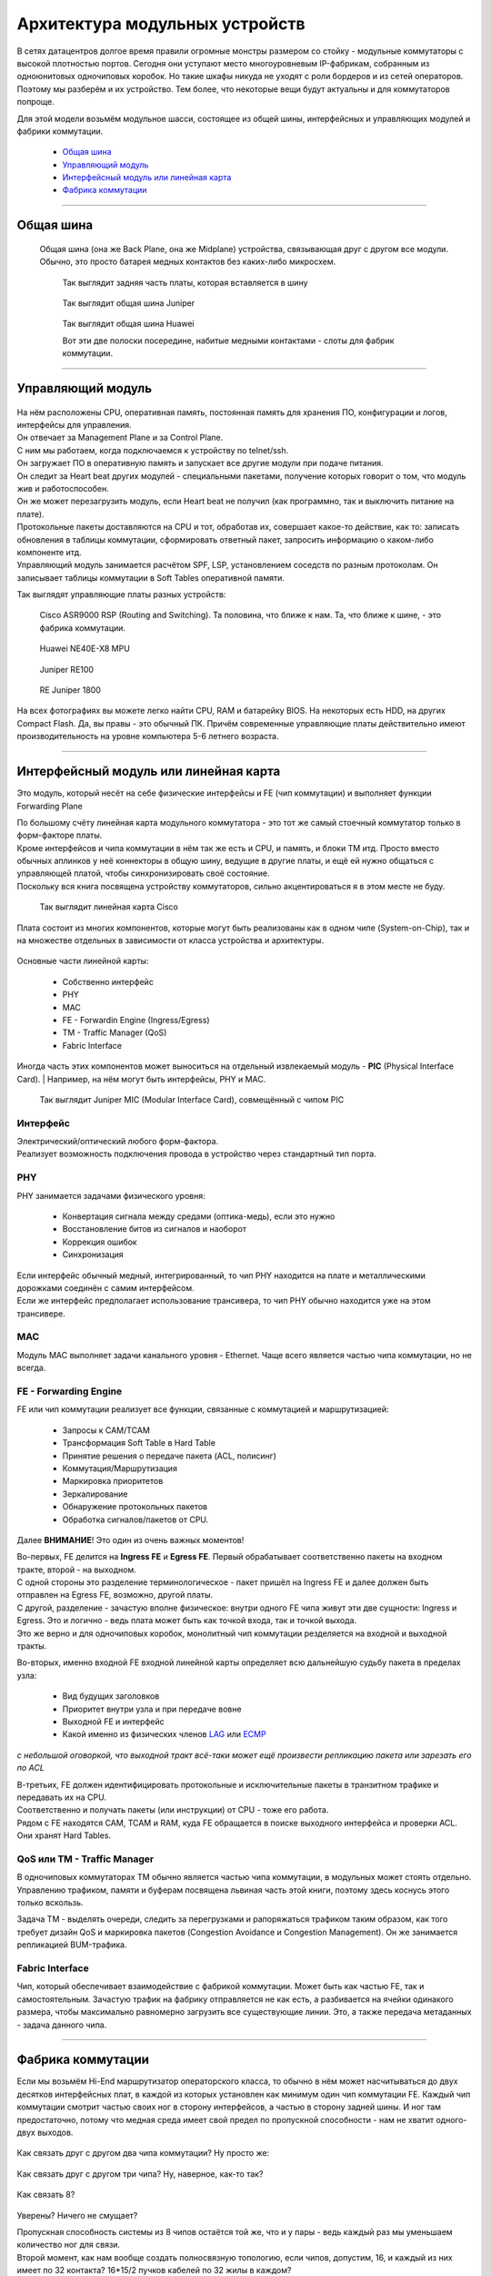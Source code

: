 Архитектура модульных устройств
===============================

В сетях датацентров долгое время правили огромные монстры размером со стойку - модульные коммутаторы с высокой плотностью портов.
Сегодня они уступают место многоуровневым IP-фабрикам, собранным из одноюнитовых одночиповых коробок.
Но такие шкафы никуда не уходят с роли бордеров и из сетей операторов. Поэтому мы разберём и их устройство.
Тем более, что некоторые вещи будут актуальны и для коммутаторов попроще.

Для этой модели возьмём модульное шасси, состоящее из общей шины, интерфейсных и управляющих модулей и фабрики коммутации.

    .. figure:: https://fs.linkmeup.ru/images/articles/buffers/chassis.png
           :align: center


  * `Общая шина`_
  * `Управляющий модуль`_
  * `Интерфейсный модуль или линейная карта`_
  * `Фабрика коммутации`_

====

Общая шина
----------

  Общая шина (она же Back Plane, она же Midplane) устройства, связывающая друг с другом все модули.
  Обычно, это просто батарея медных контактов без каких-либо микросхем.

    .. figure:: https://fs.linkmeup.ru/images/articles/buffers/backplane.png
           :align: center

    .. figure:: https://fs.linkmeup.ru/images/articles/buffers/backplane_pins.jpg
           :align: center

           Так выглядит задняя часть платы, которая вставляется в шину

    .. figure:: https://fs.linkmeup.ru/images/articles/buffers/backplane_juniper.jpg
           :align: center

           Так выглядит общая шина Juniper

    .. figure:: https://fs.linkmeup.ru/images/articles/buffers/backplane_huawei.jpg
           :align: center

           Так выглядит общая шина Huawei

           Вот эти две полоски посередине, набитые медными контактами - слоты для фабрик коммутации.

====

Управляющий модуль
------------------

    .. figure:: https://fs.linkmeup.ru/images/articles/buffers/control_plane_module.png
       :width: 700
       :align: center

| На нём расположены CPU, оперативная память, постоянная память для хранения ПО, конфигурации и логов, интерфейсы для управления.
| Он отвечает за Management Plane и за Control Plane.
| С ним мы работаем, когда подключаемся к устройству по telnet/ssh.
| Он загружает ПО в оперативную память и запускает все другие модули при подаче питания.
| Он следит за Heart beat других модулей - специальными пакетами, получение которых говорит о том, что модуль жив и работоспособен.
| Он же может перезагрузить модуль, если Heart beat не получил (как программно, так и выключить питание на плате).
| Протокольные пакеты доставляются на CPU и тот, обработав их, совершает какое-то действие, как то: записать обновления в таблицы коммутации, сформировать ответный пакет, запросить информацию о каком-либо компоненте итд.
| Управляющий модуль занимается расчётом SPF, LSP, установлением соседств по разным протоколам. Он записывает таблицы коммутации в Soft Tables оперативной памяти.


Так выглядят управляющие платы разных устройств:

    .. figure:: https://fs.linkmeup.ru/images/articles/buffers/control_plane_module_cisco.jpg
       :width: 1000
       :align: center
           
       Cisco ASR9000 RSP (Routing and Switching). Та половина, что ближе к нам. Та, что ближе к шине, - это фабрика коммутации.

    .. figure:: https://fs.linkmeup.ru/images/articles/buffers/control_plane_module_huawei.jpg
       :width: 1000
       :align: center

       Huawei NE40E-X8 MPU

    .. figure:: https://fs.linkmeup.ru/images/articles/buffers/control_plane_module_juniper.jpg
       :width: 1000
       :align: center
       
       Juniper RE100

    .. figure:: https://fs.linkmeup.ru/images/articles/buffers/control_plane_module_juniper_2.jpg
       :width: 1000
       :align: center

       RE Juniper 1800

На всех фотографиях вы можете легко найти CPU, RAM и батарейку BIOS. На некоторых есть HDD, на других Compact Flash. Да, вы правы - это обычный ПК. Причём современные управляющие платы действительно имеют производительность на уровне компьютера 5-6 летнего возраста.

====

Интерфейсный модуль или линейная карта
--------------------------------------

Это модуль, который несёт на себе физические интерфейсы и FE (чип коммутации) и выполняет функции Forwarding Plane

| По большому счёту линейная карта модульного коммутатора - это тот же самый стоечный коммутатор только в форм-факторе платы.
| Кроме интерфейсов и чипа коммутации в нём так же есть и CPU, и память, и блоки TM итд. Просто вместо обычных аплинков у неё коннекторы в общую шину, ведущие в другие платы, и ещё ей нужно общаться с управляющей платой, чтобы синхронизировать своё состояние.
| Поскольку вся книга посвящена устройству коммутаторов, сильно акцентироваться я в этом месте не буду.

    .. figure:: https://fs.linkmeup.ru/images/articles/buffers/linecard.png
           :align: center

    .. figure:: https://fs.linkmeup.ru/images/articles/buffers/linecard_cisco.jpg
           :align: center

           Так выглядит линейная карта Cisco

Плата состоит из многих компонентов, которые могут быть реализованы как в одном чипе (System-on-Chip), так и на множестве отдельных в зависимости от класса устройства и архитектуры.

    .. figure:: https://fs.linkmeup.ru/images/articles/buffers/linecard_details.png   
           :align: center

Основные части линейной карты:
  
  * Собственно интерфейс
  * PHY
  * MAC
  * FE - Forwardin Engine (Ingress/Egress)
  * TM - Traffic Manager (QoS)
  * Fabric Interface

| Иногда часть этих компонентов может выноситься на отдельный извлекаемый модуль - **PIC** (Physical Interface Card). | Например, на нём могут быть интерфейсы, PHY и MAC.

    .. figure:: https://fs.linkmeup.ru/images/articles/buffers/pic_juniper.jpg
         :width: 800
         :align: center

         Так выглядит Juniper MIC (Modular Interface Card), совмещённый с чипом PIC



Интерфейс
~~~~~~~~~

| Электрический/оптический любого форм-фактора.
| Реализует возможность подключения провода в устройство через стандартный тип порта.

PHY
~~~

PHY занимается задачами физического уровня:

    * Конвертация сигнала между средами (оптика-медь), если это нужно
    * Восстановление битов из сигналов и наоборот
    * Коррекция ошибок
    * Синхронизация

| Если интерфейс обычный медный, интегрированный, то чип PHY находится на плате и металлическими дорожками соединён с самим интерфейсом.
| Если же интерфейс предполагает использование трансивера, то чип PHY обычно находится уже на этом трансивере.

MAC
~~~

Модуль MAC выполняет задачи канального уровня - Ethernet. Чаще всего является частью чипа коммутации, но не всегда.

FE - Forwarding Engine
~~~~~~~~~~~~~~~~~~~~~~

FE или чип коммутации реализует все функции, связанные с коммутацией и маршрутизацией:

    * Запросы к CAM/TCAM
    * Трансформация Soft Table в Hard Table
    * Принятие решения о передаче пакета (ACL, полисинг)
    * Коммутация/Маршрутизация
    * Маркировка приоритетов
    * Зеркалирование
    * Обнаружение протокольных пакетов
    * Обработка сигналов/пакетов от CPU.

Далее **ВНИМАНИЕ**! Это один из очень важных моментов!

| Во-первых, FE делится на **Ingress FE** и **Egress FE**. Первый обрабатывает соответственно пакеты на входном тракте, второй - на выходном.
| С одной стороны это разделение терминологическое - пакет пришёл на Ingress FE и далее должен быть отправлен на Egress FE, возможно, другой платы.
| С другой, разделение - зачастую вполне физическое: внутри одного FE чипа живут эти две сущности: Ingress и Egress. Это и логично - ведь плата может быть как точкой входа, так и точкой выхода.
| Это же верно и для одночиповых коробок, монолитный чип коммутации резделяется на входной и выходной тракты.

Во-вторых, именно входной FE входной линейной карты определяет всю дальнейшую судьбу пакета в пределах узла:

  * Вид будущих заголовков
  * Приоритет внутри узла и при передаче вовне
  * Выходной FE и интерфейс
  * Какой именно из физических членов `LAG <http://lookmeup.linkmeup.ru/#term443>`_ или `ECMP <https://linkmeup.ru/blog/482.html>`_

*с небольшой оговоркой, что выходной тракт всё-таки может ещё произвести репликацию пакета или зарезать его по ACL*

| В-третьих, FE должен идентифицировать протокольные и исключительные пакеты в транзитном трафике и передавать их на CPU.
| Соответственно и получать пакеты (или инструкции) от CPU - тоже его работа.

| Рядом с FE находятся CAM, TCAM и RAM, куда FE обращается в поиске выходного интерфейса и проверки ACL.
| Они хранят Hard Tables.

QoS или TM - Traffic Manager
~~~~~~~~~~~~~~~~~~~~~~~~~~~~

| В одночиповых коммутаторах TM обычно является частью чипа коммутации, в модульных может стоять отдельно.
| Управлению трафиком, памяти и буферам посвящена львиная часть этой книги, поэтому здесь коснусь этого только вскользь.

Задача TM - выделять очереди, следить за перегрузками и рапоряжаться трафиком таким образом, как того требует дизайн QoS и маркировка пакетов (Congestion Avoidance и Congestion Management). Он же занимается репликацией BUM-трафика.

Fabric Interface
~~~~~~~~~~~~~~~~

Чип, который обеспечивает взаимодействие с фабрикой коммутации. Может быть как частью FE, так и самостоятельным.
Зачастую трафик на фабрику отправляется не как есть, а разбивается на ячейки одинакого размера, чтобы максимально равномерно загрузить все существующие линии. Это, а также передача метаданных - задача данного чипа. 

====

Фабрика коммутации
------------------

Если мы возьмём Hi-End маршрутизатор операторского класса, то обычно в нём может насчитываться до двух десятков интерфейсных плат, в каждой из которых установлен как минимум один чип коммутации FE. Каждый чип коммутации смотрит частью своих ног в сторону интерфейсов, а частью в сторону задней шины. И ног там предостаточно, потому что медная среда имеет свой предел по пропускной способности - нам не хватит одного-двух выходов.
  
  .. figure:: https://fs.linkmeup.ru/images/articles/buffers/fabric_1.png
         :align: center

Как связать друг с другом два чипа коммутации? Ну просто же:

  .. figure:: https://fs.linkmeup.ru/images/articles/buffers/fabric_2.png
         :align: center

Как связать друг с другом три чипа? Ну, наверное, как-то так?

  .. figure:: https://fs.linkmeup.ru/images/articles/buffers/fabric_3.png
         :align: center

Как связать 8?

  .. figure:: https://fs.linkmeup.ru/images/articles/buffers/fabric_8.png
         :align: center

Уверены? Ничего не смущает?

| Пропускная способность системы из 8 чипов остаётся той же, что и у пары - ведь каждый раз мы уменьшаем количество ног для связи.
| Второй момент, как нам вообще создать полносвязную топологию, если чипов, допустим, 16, и каждый из них имеет по 32 контакта? 16*15/2 пучков кабелей по 32 жилы в каждом?

| Эта проблема была адресована неблокирующимся сетям Клоза или сетям без переподписки.
| У нас есть входные коммутационные элементы (Ingress FE), выходные (Egress FE) и транзитные. Задача транзитных - связать входные с выходными. Любой входной связан с любым выходным через транзитный.

  .. figure:: https://fs.linkmeup.ru/images/articles/buffers/3_stage_fabric.png
         :width: 600
         :align: center

Входные и выходные не связаны друг с другом напрямую, транзитные также не имеют связи.

| Вот этим и напичканы фабрики коммутации в современных маршрутизаторах - очень тупые ASIC, которые только и умеют, что быстро перекладывать пакеты со входа на выход.
| Плата коммутации подключается к задней шине и имеет связность со всеми другими платами.
| Обычно они работают в режиме N+1 - то есть все разделяют нагрузку, но при выходе из строя одной платы, оставшиеся берут всё на себя.
| Кстати, сами платы можно вполне назвать верхним каскадом иерархии фабрики Клоза.

Очень подробно топологии Клоза и их применения в современных ДЦ я разбирал в статье `Как построить Гугл. Или сети современных датацентров <https://linkmeup.ru/blog/480.html>`_

| Остался только вопрос по ячейкам. Ну и перекладывали бы эти ASICи пакеты сразу, зачем их ещё нарезать?
| Здесь можно провести аналогию с `ECMP <https://linkmeup.ru/blog/482.html>`_. Если кто-то когда-либо настраивал попакетную балансировку между различными путями, то он, наверняка, помнит, сколько боли это доставляло. Неупорядоченная доставка пакетов, с которой с горем пополам справляется TCP, может основательно поломать IP-телефонию или видео, например.
| Проблема в попакетной балансировке в том, что два пакета одного потока спокойно могут пойти разными путями. При этом один из них маленький и очень быстро долетит до получателя, а другой акселерат-переросток - застрянет в узком буфере. Вот они и разупорядочились.

  .. figure:: https://fs.linkmeup.ru/images/articles/buffers/fabric_cells.png
       :align: center

То же происходит и на фабрике.

Неплохой метод борьбы с этим - попоточная балансировка - вычисляется хэш по кортежу значений (SMAC, DMAC, SIP, DIP, Protocol, SPort, DPort, MPLS-метка итд.) и все пакеты одного потока начинают передаваться одним путём.

Но это работает неидеально. Зачастую один очень жирный поток может нагрузить один линк в то время, как другие будут простаивать. И с этим можно смириться на сети оператора, но нельзя в пределах этого синего ящика.

| Элегантное решение выглядит следующим образом:
| Пакеты нарезаются на ячейки одинакового маленького размера.
| Ячейки балансируются поячеечно. То есть одна ячейка сюда, другая - туда, третья - в следующий линк итд.
| Каждая ячейка пронумерована, поэтому, когда она приходит на нужный FE - легко собирается обратно в целостный пакет.
| Поскольку расстояние от входа до выхода примерно одинаковое, размеры ячеек одинаковые, время их доставки тоже примерно одинаковое.

Идея Чарльза Клоза, которая сначала была реализована на телефонных станциях, затем была заимствована в Ethernet-коммутаторы и далее маршрутизаторы, ныне `нашла своё место в сетях ЦОДов <https://linkmeup.ru/blog/480.html>`_, заменив собой классическую трёхуровневую модель.

Так выглядят фабрики коммутации

  .. figure:: https://fs.linkmeup.ru/images/articles/buffers/fabric_card_huawei.jpg
         :width: 1000
         :align: center

         Huawei NE40E-X16

Часто фабрика совмещается с управляющим модулем в одном слоту для экономии пространства в шасси и оптимизации вентиляции.

  .. figure:: https://fs.linkmeup.ru/images/articles/buffers/fabric_card_juniper.jpg
         :width: 1000
         :align: center

         Juniper

  .. figure:: https://fs.linkmeup.ru/images/articles/buffers/fabric_card_huawei_x8.jpg
         :width: 1000
         :align: center

         Huawei NE40E-X8
